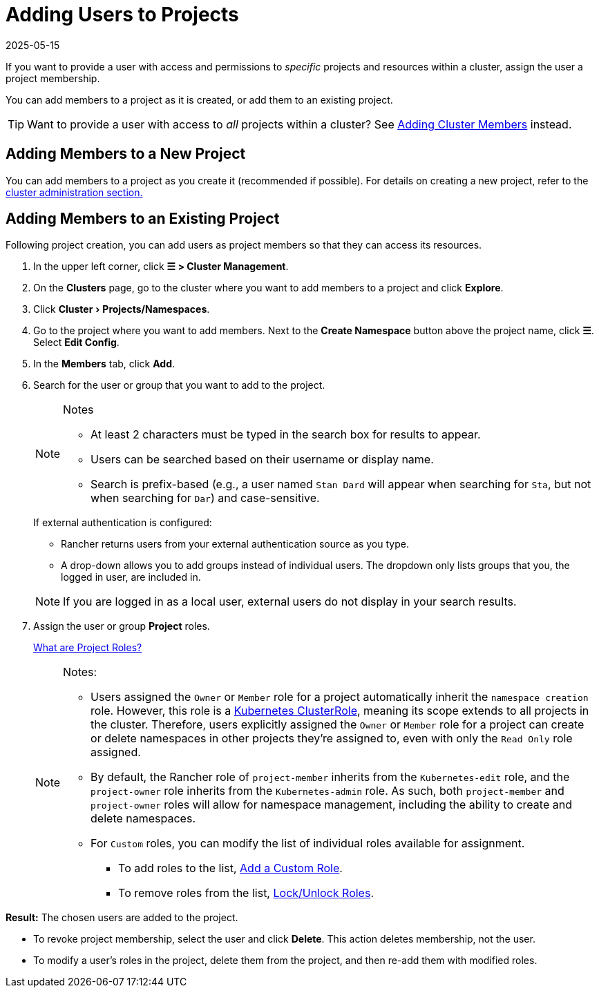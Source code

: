 = Adding Users to Projects
:page-languages: [en, zh]
:revdate: 2025-05-15
:page-revdate: {revdate}
:experimental:

If you want to provide a user with access and permissions to _specific_ projects and resources within a cluster, assign the user a project membership.

You can add members to a project as it is created, or add them to an existing project.

[TIP]
====

Want to provide a user with access to _all_ projects within a cluster? See xref:rancher-admin/users/authn-and-authz/manage-role-based-access-control-rbac/cluster-and-project-roles.adoc[Adding Cluster Members] instead.
====


== Adding Members to a New Project

You can add members to a project as you create it (recommended if possible). For details on creating a new project, refer to the xref:cluster-admin/manage-clusters/projects-and-namespaces.adoc[cluster administration section.]

== Adding Members to an Existing Project

Following project creation, you can add users as project members so that they can access its resources.

. In the upper left corner, click *☰ > Cluster Management*.
. On the *Clusters* page, go to the cluster where you want to add members to a project and click *Explore*.
. Click menu:Cluster[Projects/Namespaces].
. Go to the project where you want to add members. Next to the *Create Namespace* button above the project name, click *☰*. Select *Edit Config*.
. In the *Members* tab, click *Add*.
. Search for the user or group that you want to add to the project.
+
[NOTE]
.Notes
====
* At least 2 characters must be typed in the search box for results to appear.
* Users can be searched based on their username or display name.
* Search is prefix-based (e.g., a user named `Stan Dard` will appear when searching for `Sta`, but not when searching for `Dar`) and case-sensitive.
====
+
If external authentication is configured:

 ** Rancher returns users from your external authentication source as you type.
 ** A drop-down allows you to add groups instead of individual users. The dropdown only lists groups that you, the logged in user, are included in.

+

[NOTE]
====
If you are logged in as a local user, external users do not display in your search results.
====


. Assign the user or group *Project* roles.
+
xref:rancher-admin/users/authn-and-authz/manage-role-based-access-control-rbac/cluster-and-project-roles.adoc[What are Project Roles?]
+

[NOTE]
.Notes:
====

 ** Users assigned the `Owner` or `Member` role for a project automatically inherit the `namespace creation` role. However, this role is a https://kubernetes.io/docs/reference/access-authn-authz/rbac/#role-and-clusterrole[Kubernetes ClusterRole], meaning its scope extends to all projects in the cluster. Therefore, users explicitly assigned the `Owner` or `Member` role for a project can create or delete namespaces in other projects they're assigned to, even with only the `Read Only` role assigned.
 ** By default, the Rancher role of `project-member` inherits from the `Kubernetes-edit` role, and the `project-owner` role inherits from the `Kubernetes-admin` role. As such, both `project-member` and `project-owner` roles will allow for namespace management, including the ability to create and delete namespaces.
 ** For `Custom` roles, you can modify the list of individual roles available for assignment.
  *** To add roles to the list, xref:rancher-admin/users/authn-and-authz/manage-role-based-access-control-rbac/custom-roles.adoc[Add a Custom Role].
  *** To remove roles from the list, xref:rancher-admin/users/authn-and-authz/manage-role-based-access-control-rbac/locked-roles.adoc[Lock/Unlock Roles].

+
====


*Result:* The chosen users are added to the project.

* To revoke project membership, select the user and click *Delete*. This action deletes membership, not the user.
* To modify a user's roles in the project, delete them from the project, and then re-add them with modified roles.
